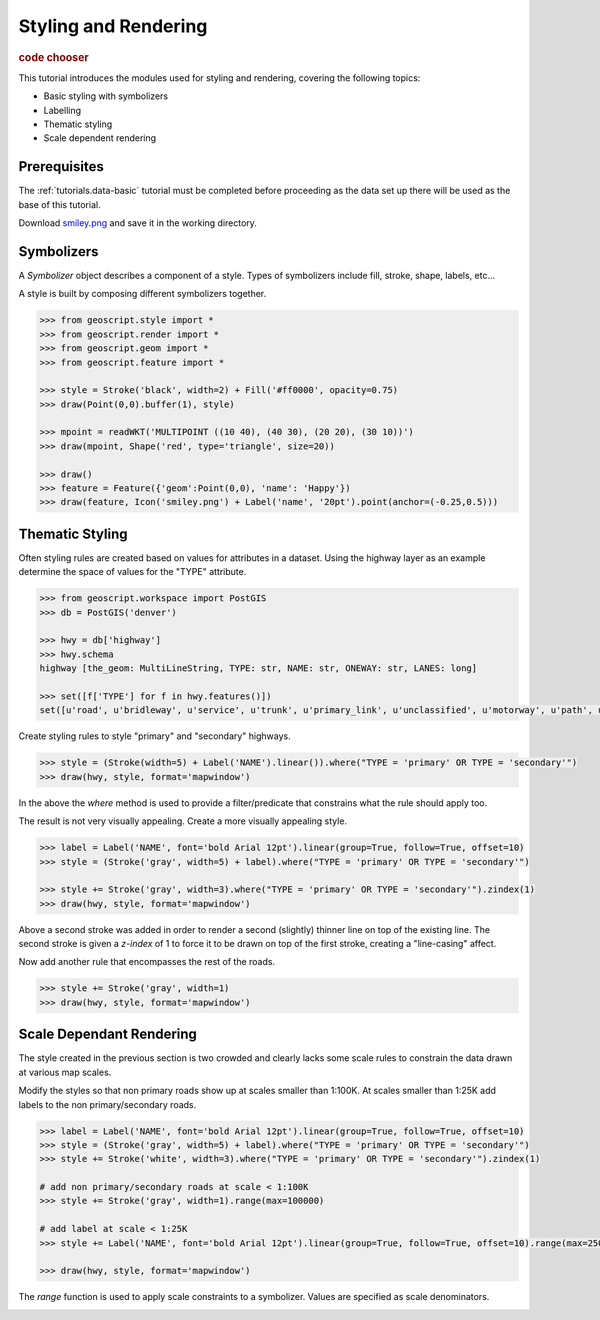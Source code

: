 .. _tutorials.style-basic:

Styling and Rendering
=====================

.. cssclass:: show-chooser

.. rubric:: code chooser

This tutorial introduces the modules used for styling and rendering, covering the following topics:

* Basic styling with symbolizers
* Labelling
* Thematic styling
* Scale dependent rendering

Prerequisites
-------------

The :ref:`tutorials.data-basic` tutorial must be completed before proceeding as the data set up 
there will be used as the base of this tutorial.

Download `smiley.png <http://data.opengeo.org/geoscript/smiley.png>`_ and save it in the working directory.

Symbolizers
-----------

A *Symbolizer* object describes a component of a style. Types of symbolizers include fill, stroke, shape, labels, etc... 

A style is built by composing different symbolizers together. 

.. cssclass:: code py

.. code-block:: python

   >>> from geoscript.style import *
   >>> from geoscript.render import *
   >>> from geoscript.geom import *
   >>> from geoscript.feature import *

   >>> style = Stroke('black', width=2) + Fill('#ff0000', opacity=0.75)
   >>> draw(Point(0,0).buffer(1), style)   

   >>> mpoint = readWKT('MULTIPOINT ((10 40), (40 30), (20 20), (30 10))')
   >>> draw(mpoint, Shape('red', type='triangle', size=20))

   >>> draw()
   >>> feature = Feature({'geom':Point(0,0), 'name': 'Happy'})
   >>> draw(feature, Icon('smiley.png') + Label('name', '20pt').point(anchor=(-0.25,0.5)))

.. image:: sym1.png

.. image:: sym2.png

.. image:: sym3.png

.. cssclass:: code js

.. code-block:: javascript

.. cssclass:: refs py

.. seealso::

   `style API reference <../py/api/style/index.html>`__
   `render API reference <../py/api/render/index.html>`__

.. cssclass:: refs js

.. seealso::

   `style API reference <../js/api/style.html>`__

Thematic Styling
----------------

Often styling rules are created based on values for attributes in a dataset. Using the highway 
layer as an example determine the space of values for the "TYPE" attribute.

.. cssclass:: code py

.. code-block:: python

   >>> from geoscript.workspace import PostGIS
   >>> db = PostGIS('denver')
   
   >>> hwy = db['highway']
   >>> hwy.schema
   highway [the_geom: MultiLineString, TYPE: str, NAME: str, ONEWAY: str, LANES: long]

   >>> set([f['TYPE'] for f in hwy.features()])
   set([u'road', u'bridleway', u'service', u'trunk', u'primary_link', u'unclassified', u'motorway', u'path', u'tertiary_link', u'secondary', u'steps', u'secondary_link', u'trunk_link', u'pedestrian', u'footway', u'residential', u'primary', u'tertiary', u'motorway_link', u'track', u'crossing', u'cycleway'])

.. cssclass:: code js

.. code-block:: javascript

Create styling rules to style "primary" and "secondary" highways.

.. cssclass:: code py

.. code-block:: python

   >>> style = (Stroke(width=5) + Label('NAME').linear()).where("TYPE = 'primary' OR TYPE = 'secondary'")
   >>> draw(hwy, style, format='mapwindow')

.. cssclass:: code js

.. code-block:: javascript

In the above the *where* method is used to provide a filter/predicate that constrains what the 
rule should apply too. 

.. image:: theme1.jpg

The result is not very visually appealing. Create a more visually appealing style.

.. cssclass:: code py

.. code-block:: python

   >>> label = Label('NAME', font='bold Arial 12pt').linear(group=True, follow=True, offset=10)
   >>> style = (Stroke('gray', width=5) + label).where("TYPE = 'primary' OR TYPE = 'secondary'")

   >>> style += Stroke('gray', width=3).where("TYPE = 'primary' OR TYPE = 'secondary'").zindex(1)
   >>> draw(hwy, style, format='mapwindow')

.. cssclass:: code js

.. code-block:: javascript

Above a second stroke was added in order to render a second (slightly) thinner line on top of the existing line. The second stroke is given a *z-index* of 1 to force it to be drawn
on top of the first stroke, creating a "line-casing" affect.

Now add another rule that encompasses the rest of the roads.

.. cssclass:: code py

.. code-block:: python

   >>> style += Stroke('gray', width=1)
   >>> draw(hwy, style, format='mapwindow')

.. cssclass:: code js

.. code-block:: javascript

.. cssclass:: refs py

.. image:: theme2.jpg

.. seealso::

   `style API reference <../py/api/style/index.html>`__
   `render API reference <../py/api/render/index.html>`__

.. cssclass:: refs js

.. seealso::

   `style API reference <../js/api/style.html>`__

Scale Dependant Rendering
-------------------------

The style created in the previous section is two crowded and clearly lacks some scale rules to 
constrain the data drawn at various map scales. 

Modify the styles so that non primary roads show up at scales smaller than 1:100K. At scales smaller than 1:25K add labels to the non primary/secondary roads.

.. cssclass:: code py

.. code-block:: python

   >>> label = Label('NAME', font='bold Arial 12pt').linear(group=True, follow=True, offset=10)
   >>> style = (Stroke('gray', width=5) + label).where("TYPE = 'primary' OR TYPE = 'secondary'")
   >>> style += Stroke('white', width=3).where("TYPE = 'primary' OR TYPE = 'secondary'").zindex(1)

   # add non primary/secondary roads at scale < 1:100K
   >>> style += Stroke('gray', width=1).range(max=100000)

   # add label at scale < 1:25K
   >>> style += Label('NAME', font='bold Arial 12pt').linear(group=True, follow=True, offset=10).range(max=25000)
  
   >>> draw(hwy, style, format='mapwindow')

.. cssclass:: code js

.. code-block:: javascript

.. cssclass:: code py
  
The *range* function is used to apply scale constraints to a symbolizer. Values are specified as 
scale denominators.

.. image:: scale.jpg


